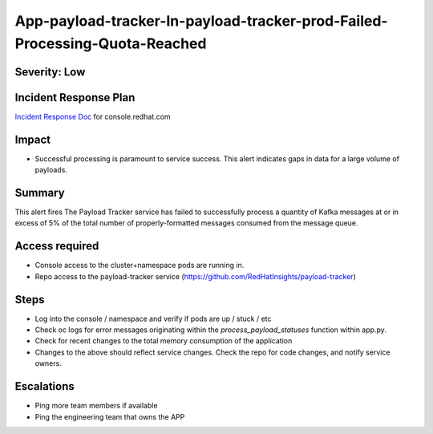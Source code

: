 App-payload-tracker-In-payload-tracker-prod-Failed-Processing-Quota-Reached
===========================================================================

Severity: Low
-------------

Incident Response Plan
----------------------

`Incident Response Doc`_ for console.redhat.com

Impact
------

-  Successful processing is paramount to service success. This alert indicates gaps in data for a large volume of payloads.

Summary
-------

This alert fires The Payload Tracker service has failed to successfully process a quantity of Kafka messages
at or in excess of 5% of the total number of properly-formatted messages consumed from the message queue.

Access required
---------------

-  Console access to the cluster+namespace pods are running in.
-  Repo access to the payload-tracker service (https://github.com/RedHatInsights/payload-tracker)

Steps
-----

-  Log into the console / namespace and verify if pods are up / stuck / etc
-  Check oc logs for error messages originating within the `process_payload_statuses` function within app.py.
-  Check for recent changes to the total memory consumption of the application
-  Changes to the above should reflect service changes. Check the repo for code changes, and notify service owners.

Escalations
-----------

-  Ping more team members if available
-  Ping the engineering team that owns the APP

.. _Incident Response Doc: https://docs.google.com/document/d/1AyEQnL4B11w7zXwum8Boty2IipMIxoFw1ri1UZB6xJE
